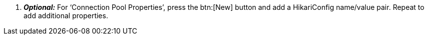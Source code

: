  . *_Optional:_* For ‘Connection Pool Properties’, press the btn:[New] button and add a HikariConfig name/value pair. Repeat to add additional properties.